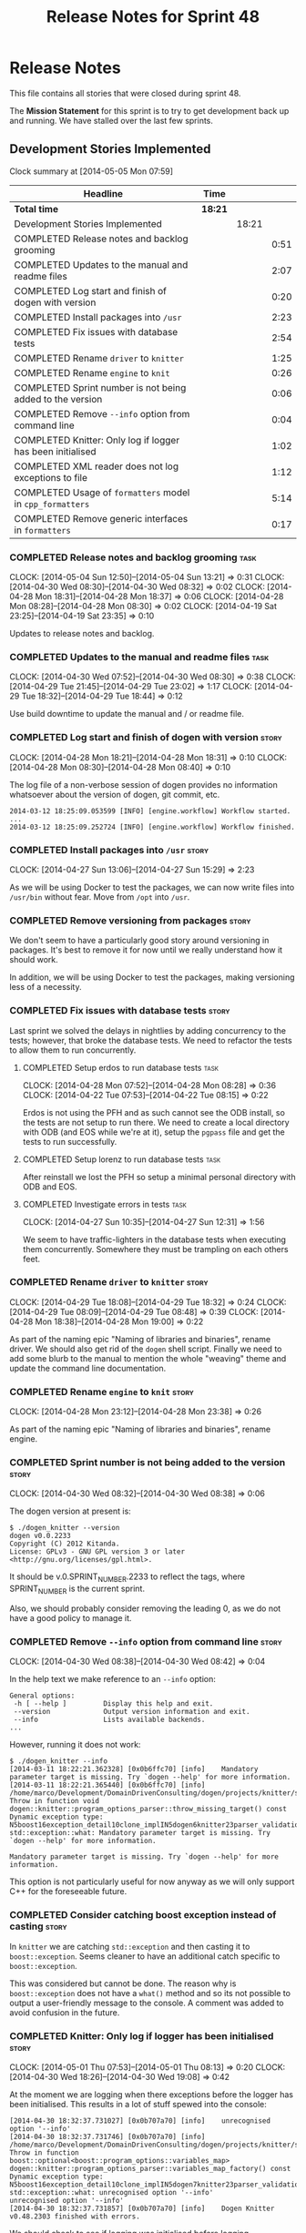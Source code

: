 #+title: Release Notes for Sprint 48
#+options: date:nil toc:nil author:nil num:nil
#+todo: ANALYSIS IMPLEMENTATION TESTING | COMPLETED CANCELLED
#+tags: story(s) epic(e) task(t) note(n) spike(p)

* Release Notes

This file contains all stories that were closed during sprint 48.

The *Mission Statement* for this sprint is to try to get development
back up and running. We have stalled over the last few sprints.

** Development Stories Implemented

#+begin: clocktable :maxlevel 3 :scope subtree
Clock summary at [2014-05-05 Mon 07:59]

| Headline                                                   | Time    |       |      |
|------------------------------------------------------------+---------+-------+------|
| *Total time*                                               | *18:21* |       |      |
|------------------------------------------------------------+---------+-------+------|
| Development Stories Implemented                            |         | 18:21 |      |
| COMPLETED Release notes and backlog grooming               |         |       | 0:51 |
| COMPLETED Updates to the manual and readme files           |         |       | 2:07 |
| COMPLETED Log start and finish of dogen with version       |         |       | 0:20 |
| COMPLETED Install packages into =/usr=                     |         |       | 2:23 |
| COMPLETED Fix issues with database tests                   |         |       | 2:54 |
| COMPLETED Rename =driver= to =knitter=                     |         |       | 1:25 |
| COMPLETED Rename =engine= to =knit=                        |         |       | 0:26 |
| COMPLETED Sprint number is not being added to the version  |         |       | 0:06 |
| COMPLETED Remove =--info= option from command line         |         |       | 0:04 |
| COMPLETED Knitter: Only log if logger has been initialised |         |       | 1:02 |
| COMPLETED XML reader does not log exceptions to file       |         |       | 1:12 |
| COMPLETED Usage of =formatters= model in =cpp_formatters=  |         |       | 5:14 |
| COMPLETED Remove generic interfaces in =formatters=        |         |       | 0:17 |
#+end:

*** COMPLETED Release notes and backlog grooming                       :task:
    CLOSED: [2014-05-05 Mon 07:59]
    CLOCK: [2014-05-04 Sun 12:50]--[2014-05-04 Sun 13:21] =>  0:31
    CLOCK: [2014-04-30 Wed 08:30]--[2014-04-30 Wed 08:32] =>  0:02
    CLOCK: [2014-04-28 Mon 18:31]--[2014-04-28 Mon 18:37] =>  0:06
    CLOCK: [2014-04-28 Mon 08:28]--[2014-04-28 Mon 08:30] =>  0:02
    CLOCK: [2014-04-19 Sat 23:25]--[2014-04-19 Sat 23:35] =>  0:10

Updates to release notes and backlog.

*** COMPLETED Updates to the manual and readme files                   :task:
    CLOSED: [2014-05-05 Mon 07:59]
    CLOCK: [2014-04-30 Wed 07:52]--[2014-04-30 Wed 08:30] =>  0:38
    CLOCK: [2014-04-29 Tue 21:45]--[2014-04-29 Tue 23:02] =>  1:17
    CLOCK: [2014-04-29 Tue 18:32]--[2014-04-29 Tue 18:44] =>  0:12

Use build downtime to update the manual and / or readme file.

*** COMPLETED Log start and finish of dogen with version              :story:
    CLOSED: [2014-04-28 Mon 16:33]
    CLOCK: [2014-04-28 Mon 18:21]--[2014-04-28 Mon 18:31] =>  0:10
    CLOCK: [2014-04-28 Mon 08:30]--[2014-04-28 Mon 08:40] =>  0:10

The log file of a non-verbose session of dogen provides no information
whatsoever about the version of dogen, git commit, etc.

: 2014-03-12 18:25:09.053599 [INFO] [engine.workflow] Workflow started.
: ...
: 2014-03-12 18:25:09.252724 [INFO] [engine.workflow] Workflow finished.

*** COMPLETED Install packages into =/usr=                            :story:
    CLOSED: [2014-04-27 Sun 15:29]
    CLOCK: [2014-04-27 Sun 13:06]--[2014-04-27 Sun 15:29] =>  2:23

As we will be using Docker to test the packages, we can now write
files into =/usr/bin= without fear. Move from =/opt= into =/usr=.

*** COMPLETED Remove versioning from packages                         :story:
    CLOSED: [2014-04-27 Sun 15:30]

We don't seem to have a particularly good story around versioning in
packages. It's best to remove it for now until we really understand
how it should work.

In addition, we will be using Docker to test the packages, making
versioning less of a necessity.

*** COMPLETED Fix issues with database tests                          :story:
    CLOSED: [2014-04-28 Mon 16:32]

Last sprint we solved the delays in nightlies by adding concurrency to
the tests; however, that broke the database tests. We need to refactor
the tests to allow them to run concurrently.

**** COMPLETED Setup erdos to run database tests                       :task:
     CLOSED: [2014-04-28 Mon 16:32]
     CLOCK: [2014-04-28 Mon 07:52]--[2014-04-28 Mon 08:28] =>  0:36
     CLOCK: [2014-04-22 Tue 07:53]--[2014-04-22 Tue 08:15] =>  0:22

Erdos is not using the PFH and as such cannot see the ODB install, so
the tests are not setup to run there. We need to create a local
directory with ODB (and EOS while we're at it), setup the =pgpass=
file and get the tests to run successfully.

**** COMPLETED Setup lorenz to run database tests                      :task:
     CLOSED: [2014-04-27 Sun 12:32]

After reinstall we lost the PFH so setup a minimal personal directory
with ODB and EOS.

**** COMPLETED Investigate errors in tests                             :task:
     CLOSED: [2014-04-27 Sun 12:31]
     CLOCK: [2014-04-27 Sun 10:35]--[2014-04-27 Sun 12:31] =>  1:56

We seem to have traffic-lighters in the database tests when executing
them concurrently. Somewhere they must be trampling on each others
feet.

*** COMPLETED Rename =driver= to =knitter=                            :story:
    CLOSED: [2014-04-29 Tue 18:39]
    CLOCK: [2014-04-29 Tue 18:08]--[2014-04-29 Tue 18:32] =>  0:24
    CLOCK: [2014-04-29 Tue 08:09]--[2014-04-29 Tue 08:48] =>  0:39
    CLOCK: [2014-04-28 Mon 18:38]--[2014-04-28 Mon 19:00] =>  0:22

As part of the naming epic "Naming of libraries and binaries", rename
driver. We should also get rid of the =dogen= shell script. Finally we
need to add some blurb to the manual to mention the whole "weaving"
theme and update the command line documentation.

*** COMPLETED Rename =engine= to =knit=                               :story:
    CLOSED: [2014-04-29 Tue 18:39]
    CLOCK: [2014-04-28 Mon 23:12]--[2014-04-28 Mon 23:38] =>  0:26

As part of the naming epic "Naming of libraries and binaries", rename
engine.

*** COMPLETED Sprint number is not being added to the version         :story:
    CLOSED: [2014-04-30 Wed 08:38]
    CLOCK: [2014-04-30 Wed 08:32]--[2014-04-30 Wed 08:38] =>  0:06

The dogen version at present is:

: $ ./dogen_knitter --version
: dogen v0.0.2233
: Copyright (C) 2012 Kitanda.
: License: GPLv3 - GNU GPL version 3 or later <http://gnu.org/licenses/gpl.html>.

It should be v.0.SPRINT_NUMBER.2233 to reflect the tags, where
SPRINT_NUMBER is the current sprint.

Also, we should probably consider removing the leading 0, as we do not
have a good policy to manage it.

*** COMPLETED Remove =--info= option from command line                :story:
    CLOSED: [2014-04-30 Wed 08:42]
    CLOCK: [2014-04-30 Wed 08:38]--[2014-04-30 Wed 08:42] =>  0:04

In the help text we make reference to an =--info= option:

: General options:
:  -h [ --help ]         Display this help and exit.
:  --version             Output version information and exit.
:  --info                Lists available backends.
: ...

However, running it does not work:

: $ ./dogen_knitter --info
: [2014-03-11 18:22:21.362328] [0x0b6ffc70] [info]    Mandatory parameter target is missing. Try `dogen --help' for more information.
: [2014-03-11 18:22:21.365440] [0x0b6ffc70] [info]    /home/marco/Development/DomainDrivenConsulting/dogen/projects/knitter/src/program_options_parser.cpp(364): Throw in function void dogen::knitter::program_options_parser::throw_missing_target() const
: Dynamic exception type: N5boost16exception_detail10clone_implIN5dogen6knitter23parser_validation_errorEEE
: std::exception::what: Mandatory parameter target is missing. Try `dogen --help' for more information.
:
: Mandatory parameter target is missing. Try `dogen --help' for more information.

This option is not particularly useful for now anyway as we will only
support C++ for the foreseeable future.

*** COMPLETED Consider catching boost exception instead of casting    :story:
    CLOSED: [2014-04-30 Wed 22:01]

In =knitter= we are catching =std::exception= and then casting it to
=boost::exception=. Seems cleaner to have an additional catch specific
to =boost::exception=.

This was considered but cannot be done. The reason why is
=boost::exception= does not have a =what()= method and so its not
possible to output a user-friendly message to the console. A comment
was added to avoid confusion in the future.

*** COMPLETED Knitter: Only log if logger has been initialised        :story:
    CLOSED: [2014-05-01 Thu 08:15]
    CLOCK: [2014-05-01 Thu 07:53]--[2014-05-01 Thu 08:13] =>  0:20
    CLOCK: [2014-04-30 Wed 18:26]--[2014-04-30 Wed 19:08] =>  0:42

At the moment we are logging when there exceptions before the logger
has been initialised. This results in a lot of stuff spewed into the
console:

: [2014-04-30 18:32:37.731027] [0x0b707a70] [info]    unrecognised option '--info'
: [2014-04-30 18:32:37.731746] [0x0b707a70] [info]    /home/marco/Development/DomainDrivenConsulting/dogen/projects/knitter/src/program_options_parser.cpp(309): Throw in function boost::optional<boost::program_options::variables_map> dogen::knitter::program_options_parser::variables_map_factory() const
: Dynamic exception type: N5boost16exception_detail10clone_implIN5dogen7knitter23parser_validation_errorEEE
: std::exception::what: unrecognised option '--info'
: unrecognised option '--info'
: [2014-04-30 18:32:37.731857] [0x0b707a70] [info]    Dogen Knitter v0.48.2303 finished with errors.

We should check to see if logging was initialised before logging.

*** COMPLETED XML reader does not log exceptions to file              :story:
    CLOSED: [2014-05-01 Thu 22:58]
    CLOCK: [2014-05-01 Thu 22:05]--[2014-05-01 Thu 22:58] =>  0:53
    CLOCK: [2014-05-01 Thu 08:23]--[2014-05-01 Thu 08:42] =>  0:19

We are throwing exceptions but not logging them to file.

*** COMPLETED Usage of =formatters= model in =cpp_formatters=         :story:
    CLOSED: [2014-05-05 Mon 07:58]
    CLOCK: [2014-05-04 Sun 19:10]--[2014-05-04 Sun 20:11] =>  1:01
    CLOCK: [2014-05-04 Sun 13:21]--[2014-05-04 Sun 14:10] =>  0:49
    CLOCK: [2014-05-04 Sun 14:10]--[2014-05-04 Sun 15:28] =>  1:18
    CLOCK: [2014-05-04 Sun 20:59]--[2014-05-04 Sun 22:56] =>  1:57
    CLOCK: [2014-05-04 Sun 20:31]--[2014-05-04 Sun 20:38] =>  0:07
    CLOCK: [2014-05-04 Sun 20:29]--[2014-05-04 Sun 20:31] =>  0:02

This is an analysis story.

We did a lot of work to split the language-agnostic formatters from
the c++ formatters but we never hooked the new code. We need to do so
in order to start using the shinny boilerplate formatters, etc.

After some analysis, it seems =formatters= is a bit too generic, in
particular the =workflow=, =file_formatter_interface= and
=transformer_interface=. These seemed like a good idea at the time,
but with the implementation is looking worse by the minute:

- we need to cast the =formatters= entities to figure out if it
  applies to the current formatter. In reality, if we kept the
  formatters with their entities, this would not be required.
- we need to =visit= the entity to resolve it to a type; this then
  means we can't have a simple method that returns a file, but instead
  we need to store the state in a member variable. When time comes to
  introduce threads, this will make life much harder.
- we introduce a lot of indirection: registration, interfaces,
  dispatch and double-dispatch. This can't be good for performance.
- the entire rationale for this approach was to make the creation of
  formatters trivial (e.g. just register the formatter and away we
  go). Whilst this is achieved, the remainder of the code base will
  become a lot less understandable. The engineering trade-off doesn't
  appear to be a good one.

In conclusion, creating a generic =formatters= model was a good idea,
but having a common workflow for all specific formatter models
(e.g. =cpp_formatters=) was a step too far. What we really want is a
simple, very static =cpp_formatters= workflow that makes use of
=formatters= where required.

*** COMPLETED Remove generic interfaces in =formatters=               :task:
     CLOSED: [2014-05-04 Sun 20:28]
     CLOCK: [2014-05-04 Sun 20:11]--[2014-05-04 Sun 20:28] =>  0:17

Just bin this code and associated tests.

** Deprecated Development Stories
